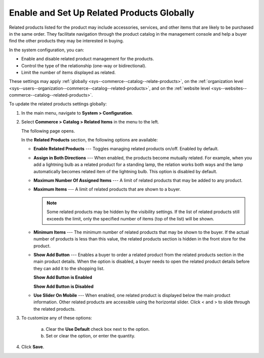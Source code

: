 .. _sys--commerce--catalog--relate-products:

Enable and Set Up Related Products Globally
-------------------------------------------

.. begin_related_products_body

.. begin_related_products_definition

Related products listed for the product may include accessories, services, and other items that are likely to be purchased in the same order. They facilitate navigation through the product catalog in the management console and help a buyer find the other products they may be interested in buying.

In the system configuration, you can:

* Enable and disable related product management for the products.
* Control the type of the relationship (one-way or bidirectional).
* Limit the number of items displayed as related.

These settings may apply :ref:`globally <sys--commerce--catalog--relate-products>`, on the :ref:`organization level <sys--users--organization--commerce--catalog--related-products>`, and on the :ref:`website level <sys--websites--commerce--catalog--related-products>`.

.. finish_related_products_definition

To update the related products settings globally:

1. In the main menu, navigate to **System > Configuration**.
2. Select **Commerce > Catalog > Related Items** in the menu to the left.

   The following page opens.

   .. image:: /user_guide/img/products/products/RelatedProductsGlobal.png
      :class: with-border

   .. begin_related_products_option_description

   In the **Related Products** section, the following options are available:

   * **Enable Related Products** --- Toggles managing related products on/off. Enabled by default.
   * **Assign in Both Directions** --- When enabled, the products become mutually related. For example, when you add a lightning bulb as a related product for a standing lamp, the relation works both ways and the lamp automatically becomes related item of the lightning bulb. This option is disabled by default.
   * **Maximum Number Of Assigned Items** --- A limit of related products that may be added to any product.
   * **Maximum Items** --- A limit of related products that are shown to a buyer.

     .. note:: Some related products may be hidden by the visibility settings. If the list of related products still exceeds the limit, only the specified number of items (top of the list) will be shown.

   * **Minimum Items** --- The minimum number of related products that may be shown to the buyer. If the actual number of products is less than this value, the related products section is hidden in the front store for the product.
   * **Show Add Button** --- Enables a buyer to order a related product from the related products section in the main product details. When the option is disabled, a buyer needs to open the related product details before they can add it to the shopping list.

     **Show Add Button is Enabled**

     .. image:: /user_guide/img/products/products/RelatedProductPreviewWithAdd.png
        :class: with-border

     **Show Add Button is Disabled**

     .. image:: /user_guide/img/products/products/RelatedProductPreview.png
        :class: with-border

   * **Use Slider On Mobile** --- When enabled, one related product is displayed below the main product information. Other related products are accessible using the horizontal slider. Click < and > to slide through the related products.

   .. finish_related_products_option_description

3. To customize any of these options:

     a) Clear the **Use Default** check box next to the option.
     b) Set or clear the option, or enter the quantity.

4. Click **Save**.

.. finish_related_products_body
